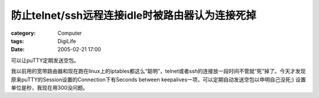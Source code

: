 ##############################################################
防止telnet/ssh远程连接idle时被路由器认为连接死掉
##############################################################
:category: Computer
:tags: DigiLife
:date: 2005-02-21 17:00



可以让puTTY定期发送空包。

我以前用的宽带路由器和现在跑在linux上的iptables都这么“聪明”，telnet或者ssh的连接放一段时间不管就“死”掉了。今天才发现原来puTTY的Session设置的Connection下有Seconds between keepalives一项，可以定期自动发送空包以申明自己没死;) 设置单位是秒，我现在用300没问题。